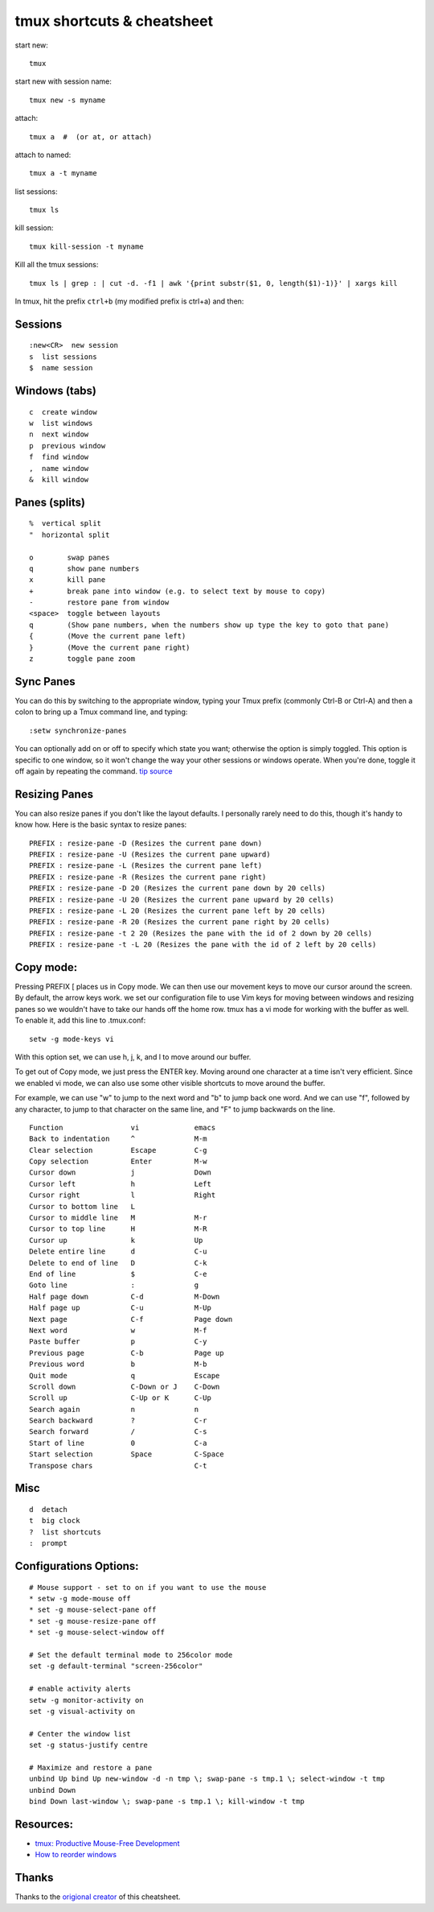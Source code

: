 tmux shortcuts & cheatsheet
===========================

start new:

::

    tmux

start new with session name:

::

    tmux new -s myname

attach:

::

    tmux a  #  (or at, or attach)

attach to named:

::

    tmux a -t myname

list sessions:

::

    tmux ls

kill session:

::

    tmux kill-session -t myname

Kill all the tmux sessions:

::

    tmux ls | grep : | cut -d. -f1 | awk '{print substr($1, 0, length($1)-1)}' | xargs kill

In tmux, hit the prefix ``ctrl+b`` (my modified prefix is ctrl+a) and
then:

Sessions
--------

::

    :new<CR>  new session
    s  list sessions
    $  name session

Windows (tabs)
--------------

::

    c  create window
    w  list windows
    n  next window
    p  previous window
    f  find window
    ,  name window
    &  kill window

Panes (splits)
--------------

::

    %  vertical split
    "  horizontal split

    o        swap panes
    q        show pane numbers
    x        kill pane
    +        break pane into window (e.g. to select text by mouse to copy)
    -        restore pane from window
    <space>  toggle between layouts
    q        (Show pane numbers, when the numbers show up type the key to goto that pane)
    {        (Move the current pane left)
    }        (Move the current pane right)
    z        toggle pane zoom

Sync Panes
----------

You can do this by switching to the appropriate window, typing your Tmux
prefix (commonly Ctrl-B or Ctrl-A) and then a colon to bring up a Tmux
command line, and typing:

::

    :setw synchronize-panes

You can optionally add on or off to specify which state you want;
otherwise the option is simply toggled. This option is specific to one
window, so it won't change the way your other sessions or windows
operate. When you're done, toggle it off again by repeating the command.
`tip source <http://blog.sanctum.geek.nz/sync-tmux-panes/>`_

Resizing Panes
--------------

You can also resize panes if you don't like the layout defaults. I
personally rarely need to do this, though it's handy to know how. Here
is the basic syntax to resize panes:

::

    PREFIX : resize-pane -D (Resizes the current pane down)
    PREFIX : resize-pane -U (Resizes the current pane upward)
    PREFIX : resize-pane -L (Resizes the current pane left)
    PREFIX : resize-pane -R (Resizes the current pane right)
    PREFIX : resize-pane -D 20 (Resizes the current pane down by 20 cells)
    PREFIX : resize-pane -U 20 (Resizes the current pane upward by 20 cells)
    PREFIX : resize-pane -L 20 (Resizes the current pane left by 20 cells)
    PREFIX : resize-pane -R 20 (Resizes the current pane right by 20 cells)
    PREFIX : resize-pane -t 2 20 (Resizes the pane with the id of 2 down by 20 cells)
    PREFIX : resize-pane -t -L 20 (Resizes the pane with the id of 2 left by 20 cells)

Copy mode:
----------

Pressing PREFIX [ places us in Copy mode. We can then use our movement
keys to move our cursor around the screen. By default, the arrow keys
work. we set our configuration file to use Vim keys for moving between
windows and resizing panes so we wouldn't have to take our hands off the
home row. tmux has a vi mode for working with the buffer as well. To
enable it, add this line to .tmux.conf:

::

    setw -g mode-keys vi

With this option set, we can use h, j, k, and l to move around our
buffer.

To get out of Copy mode, we just press the ENTER key. Moving around one
character at a time isn't very efficient. Since we enabled vi mode, we
can also use some other visible shortcuts to move around the buffer.

For example, we can use "w" to jump to the next word and "b" to jump
back one word. And we can use "f", followed by any character, to jump to
that character on the same line, and "F" to jump backwards on the line.

::

       Function                vi             emacs
       Back to indentation     ^              M-m
       Clear selection         Escape         C-g
       Copy selection          Enter          M-w
       Cursor down             j              Down
       Cursor left             h              Left
       Cursor right            l              Right
       Cursor to bottom line   L
       Cursor to middle line   M              M-r
       Cursor to top line      H              M-R
       Cursor up               k              Up
       Delete entire line      d              C-u
       Delete to end of line   D              C-k
       End of line             $              C-e
       Goto line               :              g
       Half page down          C-d            M-Down
       Half page up            C-u            M-Up
       Next page               C-f            Page down
       Next word               w              M-f
       Paste buffer            p              C-y
       Previous page           C-b            Page up
       Previous word           b              M-b
       Quit mode               q              Escape
       Scroll down             C-Down or J    C-Down
       Scroll up               C-Up or K      C-Up
       Search again            n              n
       Search backward         ?              C-r
       Search forward          /              C-s
       Start of line           0              C-a
       Start selection         Space          C-Space
       Transpose chars                        C-t

Misc
----

::

    d  detach
    t  big clock
    ?  list shortcuts
    :  prompt

Configurations Options:
-----------------------

::

    # Mouse support - set to on if you want to use the mouse
    * setw -g mode-mouse off
    * set -g mouse-select-pane off
    * set -g mouse-resize-pane off
    * set -g mouse-select-window off

    # Set the default terminal mode to 256color mode
    set -g default-terminal "screen-256color"

    # enable activity alerts
    setw -g monitor-activity on
    set -g visual-activity on

    # Center the window list
    set -g status-justify centre

    # Maximize and restore a pane
    unbind Up bind Up new-window -d -n tmp \; swap-pane -s tmp.1 \; select-window -t tmp
    unbind Down
    bind Down last-window \; swap-pane -s tmp.1 \; kill-window -t tmp

Resources:
----------

-  `tmux: Productive Mouse-Free
   Development <http://pragprog.com/book/bhtmux/tmux>`_
-  `How to reorder
   windows <http://superuser.com/questions/343572/tmux-how-do-i-reorder-my-windows>`_

Thanks
------

Thanks to the `origional creator <https://gist.github.com/MohamedAlaa/2961058#file-tmux-cheatsheet-markdown>`_ of this cheatsheet. 
